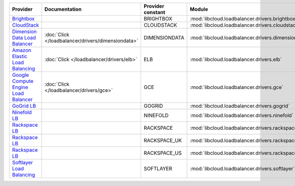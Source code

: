 .. NOTE: This file has been generated automatically using generate_provider_feature_matrix_table.py script, don't manually edit it

====================================== ================================================== ================= ================================================== ==============================
Provider                               Documentation                                      Provider constant Module                                             Class Name                    
====================================== ================================================== ================= ================================================== ==============================
`Brightbox`_                                                                              BRIGHTBOX         :mod:`libcloud.loadbalancer.drivers.brightbox`     :class:`BrightboxLBDriver`    
`CloudStack`_                                                                             CLOUDSTACK        :mod:`libcloud.loadbalancer.drivers.cloudstack`    :class:`CloudStackLBDriver`   
`Dimension Data Load Balancer`_        :doc:`Click </loadbalancer/drivers/dimensiondata>` DIMENSIONDATA     :mod:`libcloud.loadbalancer.drivers.dimensiondata` :class:`DimensionDataLBDriver`
`Amazon Elastic Load Balancing`_       :doc:`Click </loadbalancer/drivers/elb>`           ELB               :mod:`libcloud.loadbalancer.drivers.elb`           :class:`ElasticLBDriver`      
`Google Compute Engine Load Balancer`_ :doc:`Click </loadbalancer/drivers/gce>`           GCE               :mod:`libcloud.loadbalancer.drivers.gce`           :class:`GCELBDriver`          
`GoGrid LB`_                                                                              GOGRID            :mod:`libcloud.loadbalancer.drivers.gogrid`        :class:`GoGridLBDriver`       
`Ninefold LB`_                                                                            NINEFOLD          :mod:`libcloud.loadbalancer.drivers.ninefold`      :class:`NinefoldLBDriver`     
`Rackspace LB`_                                                                           RACKSPACE         :mod:`libcloud.loadbalancer.drivers.rackspace`     :class:`RackspaceLBDriver`    
`Rackspace LB`_                                                                           RACKSPACE_UK      :mod:`libcloud.loadbalancer.drivers.rackspace`     :class:`RackspaceUKLBDriver`  
`Rackspace LB`_                                                                           RACKSPACE_US      :mod:`libcloud.loadbalancer.drivers.rackspace`     :class:`RackspaceLBDriver`    
`Softlayer Load Balancing`_                                                               SOFTLAYER         :mod:`libcloud.loadbalancer.drivers.softlayer`     :class:`SoftlayerLBDriver`    
====================================== ================================================== ================= ================================================== ==============================

.. _`Brightbox`: http://www.brightbox.co.uk/
.. _`CloudStack`: http://cloudstack.org/
.. _`Dimension Data Load Balancer`: https://cloud.dimensiondata.com/
.. _`Amazon Elastic Load Balancing`: http://aws.amazon.com/elasticloadbalancing/
.. _`Google Compute Engine Load Balancer`: https://cloud.google.com/
.. _`GoGrid LB`: http://www.gogrid.com/
.. _`Ninefold LB`: http://ninefold.com/
.. _`Rackspace LB`: http://www.rackspace.com/
.. _`Rackspace LB`: http://www.rackspace.com/
.. _`Rackspace LB`: http://www.rackspace.com/
.. _`Softlayer Load Balancing`: http://www.softlayer.com/
